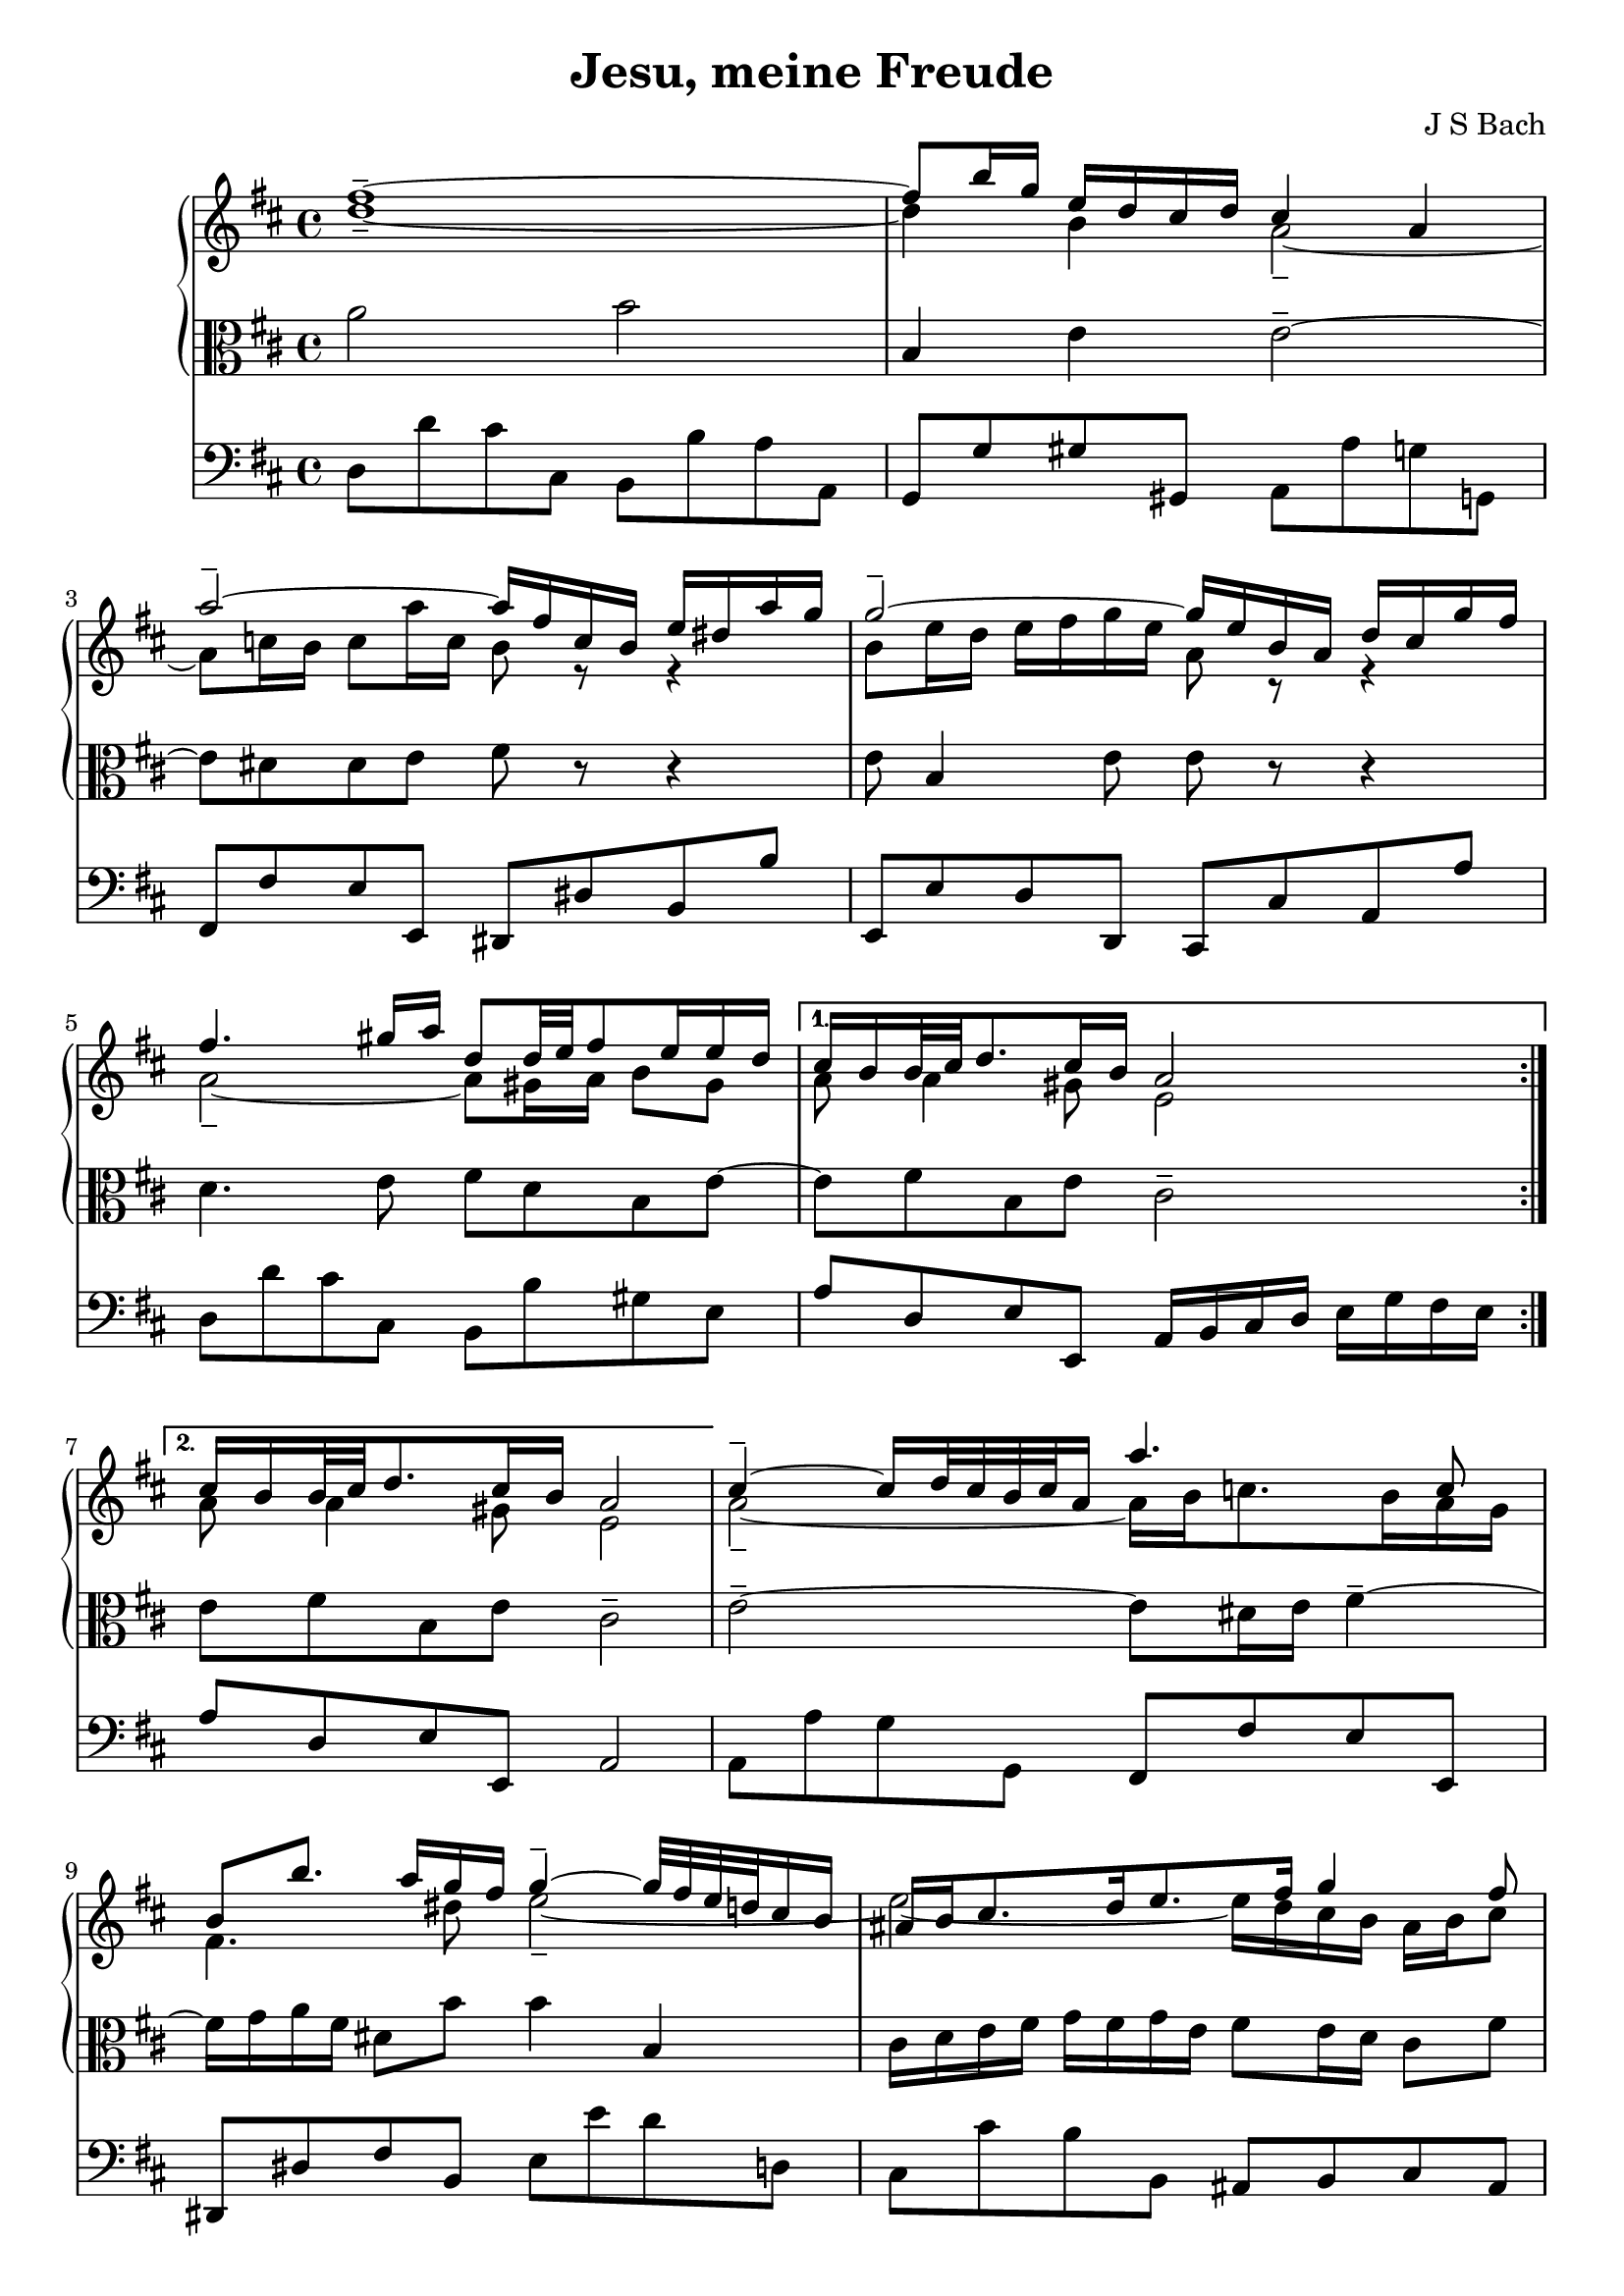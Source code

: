 \version "2.18.2"
\header {
  title = "Jesu, meine Freude"
  composer = "J S Bach"
}
keyTime = { \key d \major \time 4/4 }
ManualOneVoiceOneMusic = \absolute {
  fis'' 1 -\tenuto ~ |
                fis'' 8 b'' 16 g'' e'' d'' cis'' d'' cis'' 4 a'  |
                a'' 2 -\tenuto ~ a''16 fis'' c'' b' e'' dis'' a'' g''  |
                g'' 2 -\tenuto ~ g''16 e'' b' a' d'' cis'' g'' fis''  |
%% 5
                fis'' 4. gis'' 16 a'' d'' 8 d'' 32 e'' fis'' 8 e'' 16 e'' d''  |
                cis'' 16 b' b' 32 cis'' d'' 8. cis'' 16 b' a' 2  |
                cis'' 16 b' b' 32 cis'' d'' 8. cis'' 16 b' a' 2  |

                cis'' 4 -\tenuto ~ cis''16 d'' 32 cis'' b' cis'' a' 16 a'' 4. c'' 8  |
                b' 8 b'' 8. a'' 16 g'' fis'' g'' 4 -\tenuto ~ g''32 fis'' e'' d'' cis'' 16 b'  |
%% 15
                ais' 16 b' cis'' 8. d'' 16 e'' 8. fis'' 16 g'' 4 fis'' 8  |
                e'' 16 d'' cis'' b' cis'' d'' 32 e'' d'' 8 b' 2  |
                d'' 4 -\tenuto ~ d''16 fis'' e'' d'' b'' 4. a'' 16 gis''  |
                e'' 16 a'' a' 8 b' 8. cis'' 32 d'' cis'' 8. b' 16 a' 4  |
                d'' 4. fis'' 16 e'' e'' 4. g'' 16 fis''  |
%% 20
                fis'' 4. a'' 16 g'' g'' 2  |
                a' 4 -\tenuto ~ a'16 cis'' e'' g'' g'' e'' 4. g'' 32 a''  |
                d'' 4 -\tenuto ~ d''16 fis'' a'' c''' b'' 4. d'' 8  |
                cis'' 16 e'' g'' 4 b' 8 a' e'' 16 fis'' 32 g'' 16. fis'' 8 e'' 16  |
                d'' 32 cis'' 32 b' 8 cis'' 16 d'' 8 cis'' 16 d'' d'' 2  |
%% 25
               
                \bar "|."
}
ManualOneVoiceTwoMusic = \absolute {
  
                d'' 1 -\tenuto ~ |
                d''4 b' a' 2 -\tenuto ~ |
                a'8 c'' 16 b' c'' 8 a'' 16 c'' b' 8 r r4  |
                b' 8 e'' 16 d'' e'' fis'' g'' e'' a' 8 r r4  |
%% 5
                a' 2 -\tenuto ~ a'8 gis' 16 a' b' 8 gis'  |
                a' 8 a' 4 gis' 8 e' 2  |
                a' 8 a' 4 gis' 8 e' 2  |
                a' 2 -\tenuto ~ a'16 b' c'' 8. b' 16 a' g'  |
                fis' 4. dis'' 8 e'' 2 -\tenuto ~
                % warning: overlong bar truncated here |
%% 15
                e'' 2 ~ e''16 d'' cis'' b' ais' b' cis'' 8  |
                b' 8 b' b' ais' fis' 2  |
                e' 4 fis' b' 8 e' 16 fis' gis' a' b' 8 
                % warning: overlong bar truncated here |
                \skip 8 a' 4 gis' 8 a' 2 -\tenuto ~ |
                a'8 b' 16 c'' b' cis'' d'' 4 cis'' 16 b' cis'' dis'' e'' 8 
                % warning: overlong bar truncated here |
%% 20
                \skip 8 dis'' 16 cis'' dis'' e'' fis'' 8. dis'' 16 e'' b' e' 4 -\tenuto ~ |
                e'16 cis' e' a' cis'' 8 a' 4 cis'' 16 d'' d' 4 
                % warning: overlong bar truncated here |
                \skip 8 e' 8 fis' 4 g' 2 -\tenuto ~ |
                g'8 b' e'' 4 -\tenuto ~ e''16 d'' cis'' b' a' 8 b'  |
                a' 4 g' 16 fis' g' 8 fis' 2  |
%% 25
                \bar "|."
}
ManualTwoMusic = \absolute {
  
                a' 2 b'  |
                b 4 e' e' 2 -\tenuto ~ |
                e'8 dis' 8 dis' e' 8 fis' r r4  |
                e' 8 b 4 e' 8 e' r r4  |
%% 5
                d' 4. e' 8 fis' d' b e' ~
                % warning: overlong bar truncated here |
                e' 8 fis' 8 b e' cis' 2 -\tenuto  |
                e' 8 fis' 8 b e' cis' 2 -\tenuto  |
                % warning: overlong bar truncated here |
                e' 2 -\tenuto ~ e'8 dis' 16 e' fis' 4 -\tenuto ~ |
                fis'16 g' a' fis' dis' 8 b' b' 4 b  |
%% 15
                cis' 16 d' e' fis' g' fis' g' e' fis' 8 e' 16 d' cis' 8 fis'  |
                fis' 8 e' 16 d' g' 8 fis' 16 e' d' 2  |
                b 8 b' a' 16 gis' a' 8 gis' 8. fis' 16 e' 4 
                % warning: overlong bar truncated here |
                \skip 8 e' 8 fis' e' e' 8. d' 16 cis' d' e' cis'  |
                a 8 d' 4 b e' cis' 8 
                % warning: overlong bar truncated here |
%% 20
                \skip 8 fis' 4 dis' 8 b 4 -\tenuto ~ b16 b' g' e'  |
                a' 8 g' fis' e' d' 4 a' 
                % warning: overlong bar truncated here |
                \skip 8 g' 8 a' 4 d' 2  |
                e' 16 b e' g' b' a' g' fis' e' 8 a' 4 g' 8  |
                fis' 4 e' 8 a a 2  |
%% 25
                
                \bar "|."
}
PedalOrganMusic = \absolute {
                \repeat volta 2 {
                d 8 d' cis' cis b, b a a,  |
                g, 8 g gis gis, a, a g g,  |
                fis, 8 fis e e, dis, dis b, b  |
                e, 8 e d d, cis, cis a, a  |
%% 5
                d 8 d' cis' cis b, b gis e  |}
                \alternative {{a 8 d e e, a, 16 b, cis d e g fis e |} {a 8 d e e, a, 2 |}}
                a, 8 a g g, fis, fis e e,  |
                dis, 8 dis fis b, e e' d' d  |
%% 15
                cis 8 cis' b b, ais, b, cis ais,  |
                b, 8 g e fis b, b a a,  |
                gis, 8 gis fis fis, e, e d d,  |
                cis, 8 cis d e a, a g g,  |
                fis, 8 fis g g, gis, gis a a,  |
%% 20
                ais, 8 ais b b, e e' d' d  |
                cis 8 cis' a cis' d' d c c'  |
                b 8 b, a, a g g, fis, fis  |
                e 8 e, d, d cis a, d g  |
                a 8 g a a, d, 2  |
                \bar "|."
}

\score {
  <<  % PianoStaff and Pedal Staff must be simultaneous
    \new PianoStaff <<
      \new Staff = "ManualOne" <<
        \keyTime  % set key and time signature
        \clef "treble"
        \new Voice {
          \voiceOne
          \ManualOneVoiceOneMusic
        }
        \new Voice {
          \voiceTwo
          \ManualOneVoiceTwoMusic
        }
      >>  % end ManualOne Staff context
      \new Staff = "ManualTwo" \with {
        \override VerticalAxisGroup.staff-staff-spacing.stretchability = 5
      } <<
        \keyTime
        \clef "alto"
        \new Voice {
          \ManualTwoMusic
        }
      >>  % end ManualTwo Staff context
    >>  % end PianoStaff context
    \new Staff = "PedalOrgan" <<
      \keyTime
      \clef "bass"
      \new Voice {
        \PedalOrganMusic
      }
    >>  % end PedalOrgan Staff context
  >>
}  % end Score context